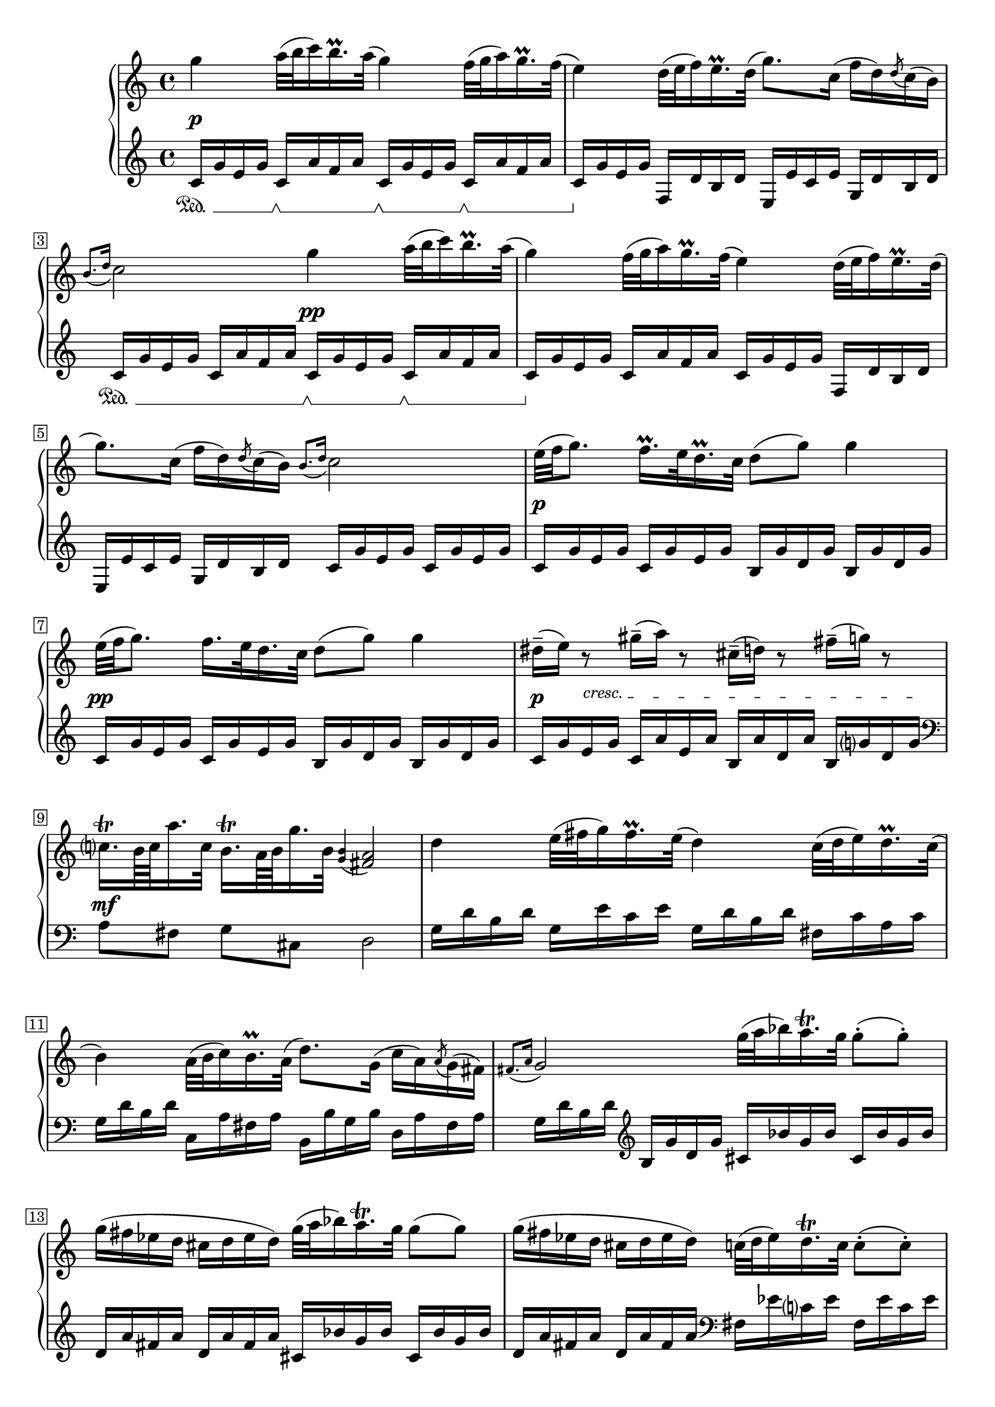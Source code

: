 \version "2.23.13"

Global = {
  \key c \major
  \clef treble
  \time 4/4
  \override Score.Footnote.annotation-line = ##f
  % Draw a box round the following bar number(s)
  \override Score.BarNumber.stencil
    = #(make-stencil-boxer 0.1 0.25 ly:text-interface::print)
  \set Staff.pedalSustainStyle = #'mixed
}

cresc = { \override TextSpanner.bound-details.left.text = \markup { \small "cresc. " } }

Upper = \relative c'' {
  \repeat volta 2 {
  %1
  | g'4  a32( b c16) b16.\prall a32(  g4)  f32( g a16) g16.\prall f32(
  | e4)  d32( e f16) e16.\prall d32(  g8.) c,16(  f16 d) \acciaccatura d8 c16( b)
  | \grace { b8.[( d16] } c2)  g'4  a32( b c16) b16.\prall a32(
  | g4)  f32( g a16)  g16.\prall f32( e4)  d32( e f16) e16.\prall d32(
  %5
  | g8.) c,16(  f16 d) \acciaccatura d8 c16( b)  \grace { b8.[( d16] } c2)
  | e32[( f g8.])  f16.\prall[ e32 d16.\prall c32]  d8( g)  g4
  | e32[( f g8.])  f16.[ e32 d16. c32]  d8( g)  g4
  | dis16\tenuto( e) r8  gis16\tenuto( a) r8  cis,16\tenuto( d) r8  fis16\tenuto( g) r8
  | c,16.[\trill b64 c a'16. c,32]  b16.[\trill a64 b g'16. b,32]  \grace { <g b>4( } <fis a >2)
  %10
  | d'4  e32( fis g16) fis16.\prall e32(  d4)  c32( d e16) d16.\prall c32(
  | b4)  a32( b c16) b16.\prall a32(  d8.) g,16(
    \stemDown c16 a) \acciaccatura a8 g16( fis)
  | \stemUp \grace { fis8.[( a16] } g2)
    \stemDown g'32( a bes16) a16.\trill g32
    g8-.( g8-.)
  | g16( fis ees d  cis d ees d)
    \stemDown g32( a bes16) a16.\trill g32
    g8( g8)
  | g16( fis ees d  cis d ees d)
    \stemDown c32( d ees16) d16.\trill c32
    c8-.( c8-.)
  | ais16( b) r16 g'-.  dis( e) r16 g-. cis,( d) r16 g-.  b,16( c) r16 c-.
  | ais16( b) r16 g'-.  dis( e) r16 g-. cis,( d) r16 g-.  b,16( c) r16 c-.
  | ais16( b) r16 g'-.  fis( e c' a  g  fis e d)
    \acciaccatura d8 c16( b) \acciaccatura b8 a16( g)
  | fis16( e c' a)  \stemUp \acciaccatura g8 fis4  \acciaccatura fis8 g4  r4
  }
  \fine

% la si do re mi fa sol
%  a b  c  d  e  f  g
}

centeredDynamics = {
  | s8\p s8  s2.
  | s1
  | s2 s8\pp s4.
  | s1
  %5
  | s1
  | s8\p s8  s2.
  | s8\pp s8  s2.
  | s8\p \cresc s8\startTextSpan  s2 s8. s16\stopTextSpan
  | s8\mf
  %10
}

Lower = \relative c' {
  \repeat volta 2 {
  %1
  | c16\sustainOn g' e g
    c,16\sustainOff\sustainOn a' f a
    c,16\sustainOff\sustainOn g' e g
    c,16\sustainOff\sustainOn a' f a
  | c,16\sustainOff g' e g  f, d' b d  e, e' c e  g, d' b d
  | c16\sustainOn g' e g  c,16 a' f a
    c,16\sustainOff\sustainOn g' e g
    c,16\sustainOff\sustainOn a' f a
  | c,16\sustainOff g' e g  c,16 a' f a  c,16 g' e g  f,16 d' b d
  %5
  | e, e' c e  g, d' b d  c16 g' e g  c,16 g' e g
  | c,16 g' e g  c,16 g' e g  b,16 g' d g  b,16 g' d g
  | c,16 g' e g  c,16 g' e g  b,16 g' d g  b,16 g' d g
  | c,16 g' e g  c,16 a' e a  b, a' d, a'  b, g' d g
  | \clef bass
    a,8[ fis]  g[ cis,]  d2
  %10
  | g16 d' b d  g,16 e' c e  g,16 d' b d  fis, c' a c
  | g d' b d  c, a' fis a  b, b' g b  d, a' fis a
  | g d' b d
    \clef treble
    b g' d g  cis, bes' g bes  cis, bes' g bes
  | d,16 a' fis a  d, a' fis a
    cis, bes' g bes  cis, bes' g bes
  | d,16 a' fis a  d, a' fis a
    \clef bass
    fis, ees' c ees  fis, ees' c ees
  | g, d' b! d  g, e' c e  g, d' b d  d, a' fis a
  | g d' b d  g, e' c e  g, d' b d  d, a' fis a
  | g d' b d  c8[ c,8]  d[ fis]  g[ b,]
  | << { r8 c'  a4  g4  } \\ { c,4  d4  g,4 } >>  r4
  }
  \fine

% la si do re mi fa sol
%  a b  c  d  e  f  g
}

\score {
  \new PianoStaff
  <<
    \accidentalStyle Score.piano-cautionary
    \new Staff = "upper" {
      \Global
      \Upper
    }
    \new Dynamics { \Global \centeredDynamics }
    \new Staff = "lower" {
      \Global
      \Lower
    }
  >>
  \header {
    %composer = "Baldassare Galuppi"
    opus = \markup {
             \column {
               \line { " " }
             }
           }
    %subtitle = ""
    title = \markup {
       "Andante"
    }
  }
  \layout {
  }
  \midi {
    \tempo 4 = 50
  }
}
